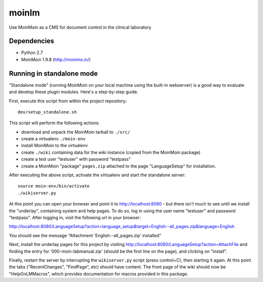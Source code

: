 ======
moinlm
======

Use MoinMoin as a CMS for document control in the clinical laboratory

Dependencies
============

* Python 2.7
* MoinMoin 1.9.8 (http://moinmo.in/)

Running in standalone mode
==========================

"Standalone mode" (running MoinMoin on your local machine using the
built-in webserver) is a good way to evaluate and develop these plugin
modules. Here's a step-by-step guide.

First, execute this script from within the project repository::

  dev/setup_standalone.sh

This script will perform the following actions:

* download and unpack the MoinMoin tarball to ``./src/``
* create a virtualenv ``./moin-env``
* install MoinMoin to the virtualenv
* create ``./wiki`` containing data for the wiki instance (copied from
  the MoinMoin package)
* create a test user "testuser" with password "testpass"
* create a MoinMoin "package" ``pages.zip`` attached to the page
  "LanguageSetup" for installation.

After executing the above script, activate the virtualenv and start
the standalone server::

  source moin-env/bin/activate
  ./wikiserver.py

At this point you can open your browser and point it to
http://localhost:8080 - but there isn't much to see until we install
the "underlay", containing system and help pages. To do so, log in
using the user name "testuser" and password "testpass". After logging
in, visit the following url in your browser:

http://localhost:8080/LanguageSetup?action=language_setup&target=English--all_pages.zip&language=English

You should see the message "Attachment 'English--all_pages.zip' installed"

Next, install the underlay pages for this project by visiting
http://localhost:8080/LanguageSetup?action=AttachFile and finding the
entry for '000-moin-labmanual.zip' (should be the first line on the
page), and clicking on "install".

Finally, restart the server by interrupting the ``wikiserver.py``
script (press control+C), then starting it again. At this point the
tabs ("RecentChanges", "FindPage", etc) should have content. The front
page of the wiki should now be "HelpOnLMMacros", which provides
documentation for macros provided in this package.
